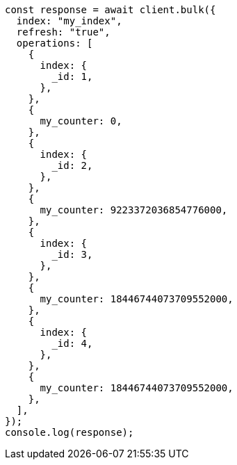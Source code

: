 // This file is autogenerated, DO NOT EDIT
// Use `node scripts/generate-docs-examples.js` to generate the docs examples

[source, js]
----
const response = await client.bulk({
  index: "my_index",
  refresh: "true",
  operations: [
    {
      index: {
        _id: 1,
      },
    },
    {
      my_counter: 0,
    },
    {
      index: {
        _id: 2,
      },
    },
    {
      my_counter: 9223372036854776000,
    },
    {
      index: {
        _id: 3,
      },
    },
    {
      my_counter: 18446744073709552000,
    },
    {
      index: {
        _id: 4,
      },
    },
    {
      my_counter: 18446744073709552000,
    },
  ],
});
console.log(response);
----
